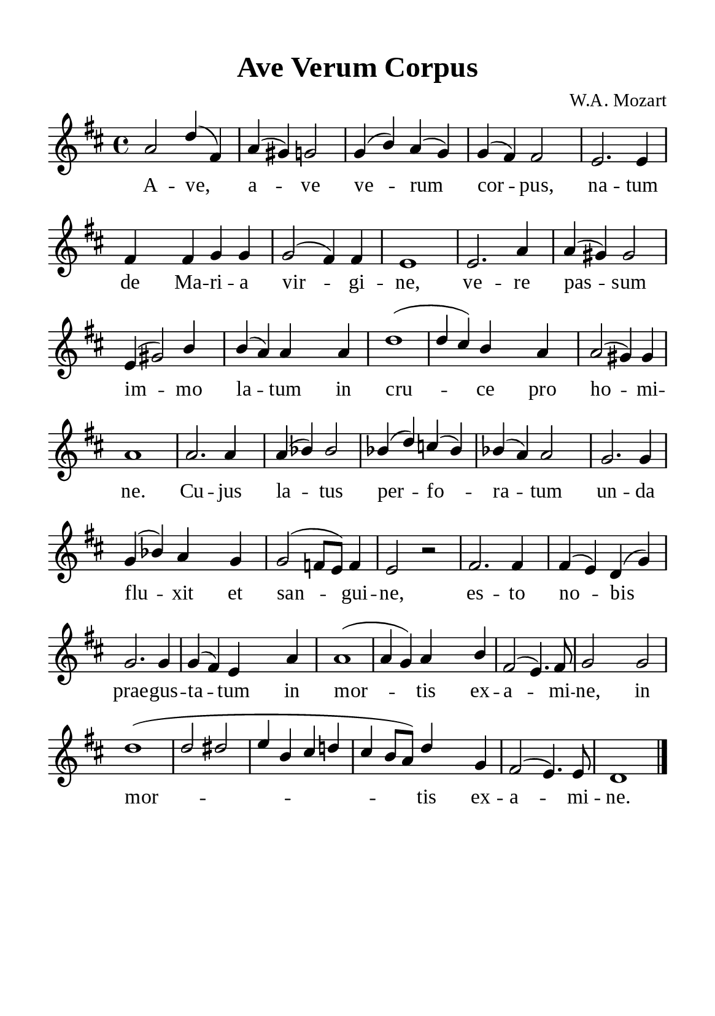 \version "2.18.2"

\header {
  title = "Ave Verum Corpus"
  composer = "W.A. Mozart"
  tagline = ##f
  source="https://musicasacra.com/music/english-hymns-in-the-commons/"
  license="thanhcalilypond.net - License CC0 1.0"
}

global= {
  \key d \major
  \time 4/4
  \override Score.BarNumber.break-visibility = ##(#f #f #f)
  \override Lyrics.LyricSpace.minimum-distance = #4.0
}

\paper {
  #(set-paper-size "a5")
  top-margin = 10\mm
  bottom-margin = 5\mm
  left-margin = 10\mm
  right-margin = 10\mm
  indent = #0
  #(define fonts
	 (make-pango-font-tree "Liberation Serif"
	 		       "Liberation Serif"
			       "Liberation Serif"
			       (/ 20 20)))
}

printItalic = \with {
  \override LyricText.font-shape = #'italic
}

% Verse music
musicVerseSoprano = \relative c'' {
  a2 d4 (fis,) |
  a (gis) g!2 |
  g4 (b) a (g) |
  g (fis) fis2 |
  e2. e4 |
  fis fis g g |
  g2 (fis4) fis |
  e1 |
  e2. a4 |
  a (gis) gis2 |
  e4 (gis2) b4 |
  b (a) a a |
  d1 ( |
  d4 cis) b a |
  a2 (gis4) gis |
  a1 |
  a2. a4 |
  a (bes) bes2 |
  bes4 (d) c! (bes) |
  bes (a) a2 |
  g2. g4 |
  g4 (bes) a g |
  g2 (f!8 e) f4 |
  e2 r2 |
  fis2. fis4 |
  fis (e) d (g) |
  g2. g4 |
  g (fis) e a |
  a1 ( |
  a4 g) a b |
  fis2 (e4.) fis8 |
  g2 g |
  d'1 ( |
  d2 dis |
  e4 b cis d! |
  cis b8 a) d4 g, |
  fis2 (e4.) e8 |
  d1 \bar "|."
}

% Verse lyrics
verseOne = \lyricmode {
  A -- ve, a -- ve ve -- rum cor -- pus,
  na -- tum de Ma -- ri -- a vir -- gi -- ne,
  ve -- re pas -- sum im -- mo la -- tum in cru -- ce pro ho -- mi -- ne.
  Cu -- jus la -- tus per -- fo -- ra -- tum un -- da flu -- xit et san -- gui -- ne,
  es -- to no -- bis prae -- gus -- ta -- tum in mor -- tis ex -- a -- mi -- ne,
  in mor -- tis ex -- a -- mi -- ne.
}


% Layout
\score {
    \new ChoirStaff <<
      \new Staff <<
        \clef "treble"
        \new Voice = "sopranos" { \global \stemUp \slurUp \musicVerseSoprano }
      >>
      \new Lyrics \lyricsto sopranos \verseOne
    >>
}
